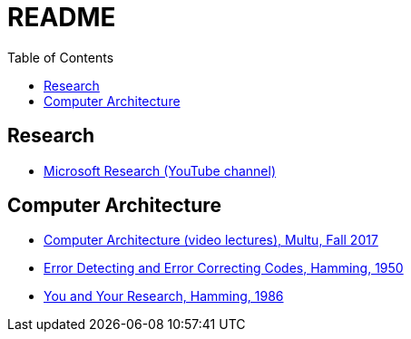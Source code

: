 = README
:toc:
:toc-placement!:

toc::[]

[[research]]
Research
--------

* link:https://www.youtube.com/user/MicrosoftResearch[Microsoft Research (YouTube channel)]

[[computer-architecture]]
Computer Architecture
---------------------

* link:https://safari.ethz.ch/architecture/fall2017/doku.php?id=schedule[Computer Architecture (video lectures), Multu, Fall 2017]
* link:http://www.lee.eng.uerj.br/~gil/redesII/hamming.pdf[Error Detecting and Error Correcting Codes, Hamming, 1950]
* link:http://www.cs.virginia.edu/~robins/YouAndYourResearch.html[You and Your Research, Hamming, 1986] 
